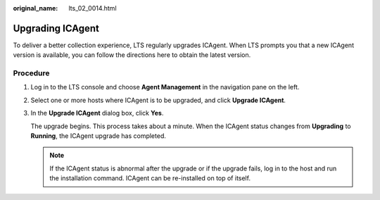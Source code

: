 :original_name: lts_02_0014.html

.. _lts_02_0014:

Upgrading ICAgent
=================

To deliver a better collection experience, LTS regularly upgrades ICAgent. When LTS prompts you that a new ICAgent version is available, you can follow the directions here to obtain the latest version.

Procedure
---------

#. Log in to the LTS console and choose **Agent Management** in the navigation pane on the left.

#. Select one or more hosts where ICAgent is to be upgraded, and click **Upgrade ICAgent**.

#. In the **Upgrade ICAgent** dialog box, click **Yes**.

   The upgrade begins. This process takes about a minute. When the ICAgent status changes from **Upgrading** to **Running**, the ICAgent upgrade has completed.

   .. note::

      If the ICAgent status is abnormal after the upgrade or if the upgrade fails, log in to the host and run the installation command. ICAgent can be re-installed on top of itself.
